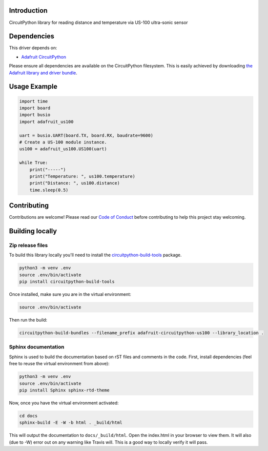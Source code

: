 Introduction
============

.. image:: https://readthedocs.org/projects/adafruit-circuitpython-us100/badge/?version=latest
    :target: https://circuitpython.readthedocs.io/projects/us100/en/latest/
    :alt: Documentation Status

.. image:: https://img.shields.io/discord/327254708534116352.svg
    :target: https://discord.gg/nBQh6qu
    :alt: Discord

.. image:: https://travis-ci.org/adafruit/Adafruit_CircuitPython_US100.svg?branch=master
    :target: https://travis-ci.org/adafruit/Adafruit_CircuitPython_US100
    :alt: Build Status

CircuitPython library for reading distance and temperature via US-100 ultra-sonic sensor


Dependencies
=============
This driver depends on:

* `Adafruit CircuitPython <https://github.com/adafruit/circuitpython>`_

Please ensure all dependencies are available on the CircuitPython filesystem.
This is easily achieved by downloading
`the Adafruit library and driver bundle <https://github.com/adafruit/Adafruit_CircuitPython_Bundle>`_.

Usage Example
=============

.. code-block:: python

	import time
	import board
	import busio
	import adafruit_us100

	uart = busio.UART(board.TX, board.RX, baudrate=9600)
	# Create a US-100 module instance.
	us100 = adafruit_us100.US100(uart)

	while True:
	    print("-----")
	    print("Temperature: ", us100.temperature)
	    print("Distance: ", us100.distance)
	    time.sleep(0.5)


Contributing
============

Contributions are welcome! Please read our `Code of Conduct
<https://github.com/adafruit/Adafruit_CircuitPython_US100/blob/master/CODE_OF_CONDUCT.md>`_
before contributing to help this project stay welcoming.

Building locally
================

Zip release files
-----------------

To build this library locally you'll need to install the
`circuitpython-build-tools <https://github.com/adafruit/circuitpython-build-tools>`_ package.

.. code-block:: shell

    python3 -m venv .env
    source .env/bin/activate
    pip install circuitpython-build-tools

Once installed, make sure you are in the virtual environment:

.. code-block:: shell

    source .env/bin/activate

Then run the build:

.. code-block:: shell

    circuitpython-build-bundles --filename_prefix adafruit-circuitpython-us100 --library_location .

Sphinx documentation
-----------------------

Sphinx is used to build the documentation based on rST files and comments in the code. First,
install dependencies (feel free to reuse the virtual environment from above):

.. code-block:: shell

    python3 -m venv .env
    source .env/bin/activate
    pip install Sphinx sphinx-rtd-theme

Now, once you have the virtual environment activated:

.. code-block:: shell

    cd docs
    sphinx-build -E -W -b html . _build/html

This will output the documentation to ``docs/_build/html``. Open the index.html in your browser to
view them. It will also (due to -W) error out on any warning like Travis will. This is a good way to
locally verify it will pass.
